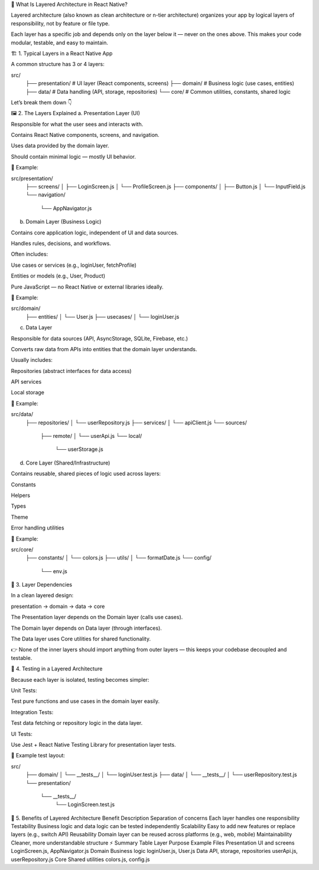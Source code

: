 🧩 What Is Layered Architecture in React Native?

Layered architecture (also known as clean architecture or n-tier architecture) organizes your app by logical layers of responsibility, not by feature or file type.

Each layer has a specific job and depends only on the layer below it — never on the ones above.
This makes your code modular, testable, and easy to maintain.

🏗️ 1. Typical Layers in a React Native App

A common structure has 3 or 4 layers:

src/
 ├── presentation/     # UI layer (React components, screens)
 ├── domain/           # Business logic (use cases, entities)
 ├── data/             # Data handling (API, storage, repositories)
 └── core/             # Common utilities, constants, shared logic


Let’s break them down 👇

🖼️ 2. The Layers Explained
a. Presentation Layer (UI)

Responsible for what the user sees and interacts with.

Contains React Native components, screens, and navigation.

Uses data provided by the domain layer.

Should contain minimal logic — mostly UI behavior.

📂 Example:

src/presentation/
 ├── screens/
 │   ├── LoginScreen.js
 │   └── ProfileScreen.js
 ├── components/
 │   ├── Button.js
 │   └── InputField.js
 └── navigation/
     └── AppNavigator.js

b. Domain Layer (Business Logic)

Contains core application logic, independent of UI and data sources.

Handles rules, decisions, and workflows.

Often includes:

Use cases or services (e.g., loginUser, fetchProfile)

Entities or models (e.g., User, Product)

Pure JavaScript — no React Native or external libraries ideally.

📂 Example:

src/domain/
 ├── entities/
 │   └── User.js
 ├── usecases/
 │   └── loginUser.js

c. Data Layer

Responsible for data sources (API, AsyncStorage, SQLite, Firebase, etc.)

Converts raw data from APIs into entities that the domain layer understands.

Usually includes:

Repositories (abstract interfaces for data access)

API services

Local storage

📂 Example:

src/data/
 ├── repositories/
 │   └── userRepository.js
 ├── services/
 │   └── apiClient.js
 └── sources/
     ├── remote/
     │   └── userApi.js
     └── local/
         └── userStorage.js

d. Core Layer (Shared/Infrastructure)

Contains reusable, shared pieces of logic used across layers:

Constants

Helpers

Types

Theme

Error handling utilities

📂 Example:

src/core/
 ├── constants/
 │   └── colors.js
 ├── utils/
 │   └── formatDate.js
 └── config/
     └── env.js

🔗 3. Layer Dependencies

In a clean layered design:

presentation → domain → data → core


The Presentation layer depends on the Domain layer (calls use cases).

The Domain layer depends on Data layer (through interfaces).

The Data layer uses Core utilities for shared functionality.

👉 None of the inner layers should import anything from outer layers — this keeps your codebase decoupled and testable.

🧪 4. Testing in a Layered Architecture

Because each layer is isolated, testing becomes simpler:

Unit Tests:

Test pure functions and use cases in the domain layer easily.

Integration Tests:

Test data fetching or repository logic in the data layer.

UI Tests:

Use Jest + React Native Testing Library for presentation layer tests.

📂 Example test layout:

src/
 ├── domain/
 │   └── __tests__/
 │       └── loginUser.test.js
 ├── data/
 │   └── __tests__/
 │       └── userRepository.test.js
 └── presentation/
     └── __tests__/
         └── LoginScreen.test.js

🎯 5. Benefits of Layered Architecture
Benefit	Description
Separation of concerns	Each layer handles one responsibility
Testability	Business logic and data logic can be tested independently
Scalability	Easy to add new features or replace layers (e.g., switch API)
Reusability	Domain layer can be reused across platforms (e.g., web, mobile)
Maintainability	Cleaner, more understandable structure
⚡ Summary Table
Layer	Purpose	Example Files
Presentation	UI and screens	LoginScreen.js, AppNavigator.js
Domain	Business logic	loginUser.js, User.js
Data	API, storage, repositories	userApi.js, userRepository.js
Core	Shared utilities	colors.js, config.js